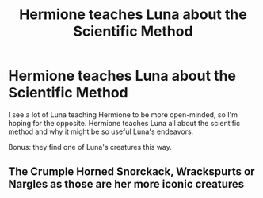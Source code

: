#+TITLE: Hermione teaches Luna about the Scientific Method

* Hermione teaches Luna about the Scientific Method
:PROPERTIES:
:Author: BlueThePineapple
:Score: 12
:DateUnix: 1614343647.0
:DateShort: 2021-Feb-26
:FlairText: Prompt/Request
:END:
I see a lot of Luna teaching Hermione to be more open-minded, so I'm hoping for the opposite. Hermione teaches Luna all about the scientific method and why it might be so useful Luna's endeavors.

Bonus: they find one of Luna's creatures this way.


** The Crumple Horned Snorckack, Wrackspurts or Nargles as those are her more iconic creatures
:PROPERTIES:
:Author: CastformLover
:Score: 3
:DateUnix: 1614361256.0
:DateShort: 2021-Feb-26
:END:
